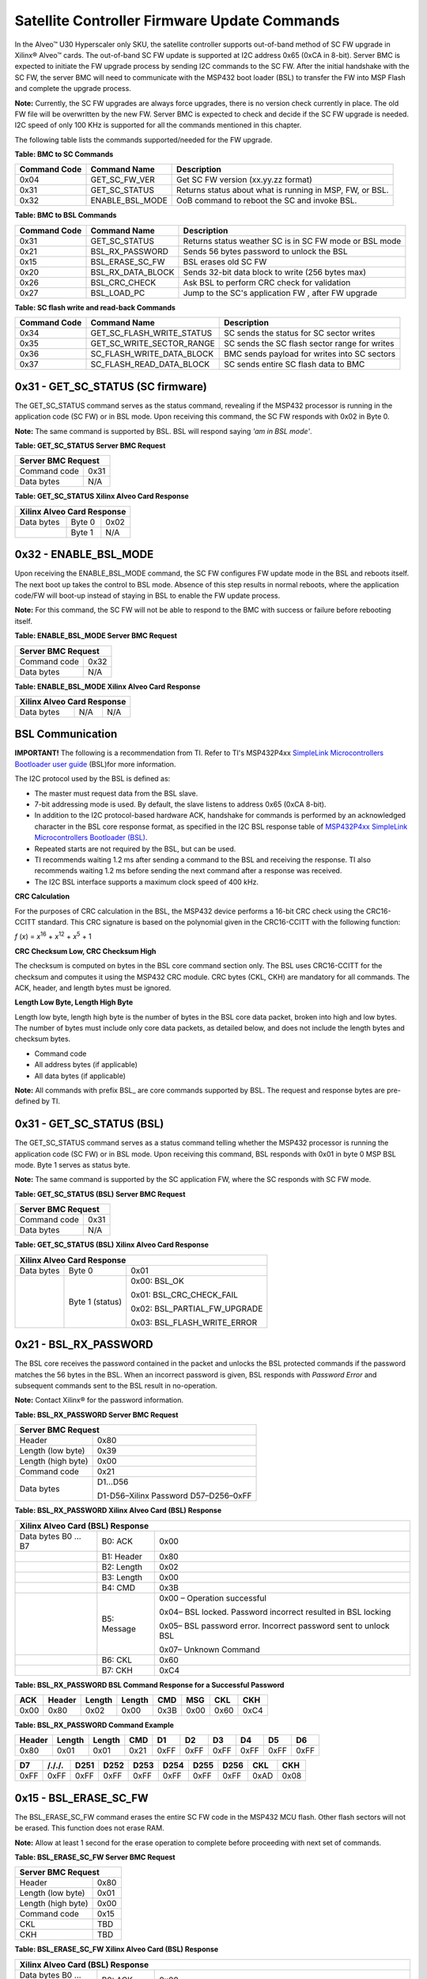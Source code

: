 Satellite Controller Firmware Update Commands
---------------------------------------------

In the Alveo™ U30 Hyperscaler only SKU, the satellite controller supports out-of-band method
of SC FW upgrade in Xilinx® Alveo™ cards. The out-of-band SC FW update is supported at I2C address 0x65 (0xCA in 8-bit). Server BMC is expected to initiate the FW upgrade process by sending I2C commands to the SC FW. 
After the initial handshake with the SC FW, the server BMC will need to communicate with the MSP432 boot loader (BSL) to transfer the FW into MSP Flash and complete the upgrade process.

**Note:** Currently, the SC FW upgrades are always force upgrades, there is no version check currently in place. The old FW file will be overwritten by the new FW. Server BMC is expected to check and decide if the SC FW upgrade is needed. I2C speed of only 100 KHz is supported for all the commands mentioned in this chapter.

The following table lists the commands supported/needed for the FW upgrade.

**Table: BMC to SC Commands**

+------------------+------------------------+------------------------------------------------------------+
| **Command Code** | **Command Name**       | **Description**                                            |
+==================+========================+============================================================+
| 0x04             | GET\_SC\_FW\_VER       | Get SC FW version (xx.yy.zz format)                        |
+------------------+------------------------+------------------------------------------------------------+
| 0x31             | GET\_SC\_STATUS        | Returns status about what is running in MSP, FW, or BSL.   |
+------------------+------------------------+------------------------------------------------------------+
| 0x32             | ENABLE\_BSL\_MODE      | OoB command to reboot the SC and invoke BSL.               |
+------------------+------------------------+------------------------------------------------------------+

**Table: BMC to BSL Commands**

+------------------+------------------------+------------------------------------------------------------+
| **Command Code** | **Command Name**       | **Description**                                            |
+==================+========================+============================================================+
| 0x31             | GET\_SC\_STATUS        | Returns status weather SC is in SC FW mode or BSL mode     |
+------------------+------------------------+------------------------------------------------------------+
| 0x21             | BSL\_RX\_PASSWORD      | Sends 56 bytes password to unlock the BSL                  |
+------------------+------------------------+------------------------------------------------------------+
| 0x15             | BSL\_ERASE\_SC\_FW     | BSL erases old SC FW                                       |
+------------------+------------------------+------------------------------------------------------------+
| 0x20             | BSL\_RX\_DATA\_BLOCK   | Sends 32-bit data block to write (256 bytes max)           |
+------------------+------------------------+------------------------------------------------------------+
| 0x26             | BSL\_CRC\_CHECK        | Ask BSL to perform CRC check for validation                |
+------------------+------------------------+------------------------------------------------------------+
| 0x27             | BSL\_LOAD\_PC          | Jump to the SC's application FW , after FW upgrade         |
+------------------+------------------------+------------------------------------------------------------+


**Table: SC flash write and read-back Commands**

+------------------+--------------------------------+-----------------------------------------------+
| **Command Code** | **Command Name**               | **Description**                               |
+==================+================================+===============================================+
| 0x34             | GET\_SC\_FLASH\_WRITE\_STATUS  | SC sends the status for SC sector writes      |
+------------------+--------------------------------+-----------------------------------------------+
| 0x35             | GET\_SC\_WRITE\_SECTOR\_RANGE  | SC sends the SC flash sector range for writes |
+------------------+--------------------------------+-----------------------------------------------+
| 0x36             | SC\_FLASH\_WRITE\_DATA\_BLOCK  | BMC sends payload for writes into SC sectors  |
+------------------+--------------------------------+-----------------------------------------------+
| 0x37             | SC\_FLASH\_READ\_DATA\_BLOCK   | SC sends entire SC flash data to BMC          |
+------------------+--------------------------------+-----------------------------------------------+


0x31 - GET\_SC\_STATUS (SC firmware)
~~~~~~~~~~~~~~~~~~~~~~~~~~~~~~~~~~~~

The GET\_SC\_STATUS command serves as the status command, revealing
if the MSP432 processor is running in the application code (SC FW)
or in BSL mode. Upon receiving this command, the SC FW responds with
0x02 in Byte 0.

**Note:** The same command is supported by BSL. BSL will respond
saying *'am in BSL mode'*.

**Table: GET\_SC\_STATUS Server BMC Request**

+-------------------------+------------+
| **Server BMC Request**               |
+=========================+============+
| Command code            |     0x31   |
+-------------------------+------------+
| Data bytes              |     N/A    |
+-------------------------+------------+

**Table: GET\_SC\_STATUS Xilinx Alveo Card Response**

+----------------+--------------+------------+
| **Xilinx Alveo Card Response**             |
+================+==============+============+
| Data bytes     |     Byte 0   |     0x02   |
+----------------+--------------+------------+
|                |     Byte 1   |     N/A    |
+----------------+--------------+------------+

0x32 - ENABLE\_BSL\_MODE
~~~~~~~~~~~~~~~~~~~~~~~~

Upon receiving the ENABLE\_BSL\_MODE command, the SC FW configures
FW update mode in the BSL and reboots itself. The next boot up takes
the control to BSL mode. Absence of this step results in normal
reboots, where the application code/FW will boot-up instead of
staying in BSL to enable the FW update process.

**Note:** For this command, the SC FW will not be able to respond
to the BMC with success or failure before rebooting itself.

**Table: ENABLE\_BSL\_MODE Server BMC Request**

+-------------------------+------------+
| **Server BMC Request**               |
+=========================+============+
| Command code            |     0x32   |
+-------------------------+------------+
| Data bytes              |     N/A    |
+-------------------------+------------+

**Table: ENABLE\_BSL\_MODE Xilinx Alveo Card Response**

+----------------+--------------+------------+
| **Xilinx Alveo Card Response**             |
+================+==============+============+
| Data bytes     | N/A          | N/A        |
+----------------+--------------+------------+

BSL Communication
~~~~~~~~~~~~~~~~~


**IMPORTANT!** The following is a recommendation from TI. Refer to TI's MSP432P4xx `SimpleLink Microcontrollers Bootloader user guide <https://www.ti.com/lit/ug/slau622j/slau622j.pdf>`_ (BSL)for more information.

The I2C protocol used by the BSL is defined as:

-  The master must request data from the BSL slave.

-  7-bit addressing mode is used. By default, the slave listens to
   address 0x65 (0xCA 8-bit).

-  In addition to the I2C protocol-based hardware ACK, handshake for
   commands is performed by an acknowledged character in the BSL core
   response format, as specified in the I2C BSL response table of
   `MSP432P4xx SimpleLink Microcontrollers Bootloader
   (BSL) <https://www.ti.com/lit/ug/slau622j/slau622j.pdf>`_.

-  Repeated starts are not required by the BSL, but can be used.

-  TI recommends waiting 1.2 ms after sending a command to the BSL and
   receiving the response. TI also recommends waiting 1.2 ms before
   sending the next command after a response was received.

-  The I2C BSL interface supports a maximum clock speed of 400 kHz.

**CRC Calculation**
               

For the purposes of CRC calculation in the BSL, the MSP432 device
performs a 16-bit CRC check using the CRC16-CCITT standard. This CRC
signature is based on the polynomial given in the CRC16-CCITT with
the following function:

*f* (*x*) = *x*\ :sup:`16` + *x*\ :sup:`12` + *x*\ :sup:`5` + 1

**CRC Checksum Low, CRC Checksum High**
                                   

The checksum is computed on bytes in the BSL core command section
only. The BSL uses CRC16-CCITT for the checksum and computes it
using the MSP432 CRC module. CRC bytes (CKL, CKH) are mandatory for
all commands. The ACK, header, and length bytes must be ignored.

**Length Low Byte, Length High Byte**
                                 

Length low byte, length high byte is the number of bytes in the BSL
core data packet, broken into high and low bytes. The number of
bytes must include only core data packets, as detailed below, and
does not include the length bytes and checksum bytes.

-  Command code

-  All address bytes (if applicable)

-  All data bytes (if applicable)

**Note:** All commands with prefix BSL\_ are core commands supported by BSL. The request and response bytes are pre-defined by TI.

0x31 - GET\_SC\_STATUS (BSL)
~~~~~~~~~~~~~~~~~~~~~~~~~~~~

The GET\_SC\_STATUS command serves as a status command telling
whether the MSP432 processor is running the application code (SC FW)
or in BSL mode. Upon receiving this command, BSL responds with 0x01
in byte 0 MSP BSL mode. Byte 1 serves as status byte.

**Note:** The same command is supported by the SC application FW,
where the SC responds with SC FW mode.

**Table: GET\_SC\_STATUS (BSL) Server BMC Request**

+-------------------------+------------+
| **Server BMC Request**               |
+=========================+============+
| Command code            |     0x31   |
+-------------------------+------------+
| Data bytes              |     N/A    |
+-------------------------+------------+

**Table: GET\_SC\_STATUS (BSL) Xilinx Alveo Card Response**

+----------------+-----------------+---------------------------------+
| **Xilinx Alveo Card Response**                                     |
+================+=================+=================================+
| Data bytes     | Byte 0          | 0x01                            |
+----------------+-----------------+---------------------------------+
|                | Byte 1 (status) | 0x00: BSL\_OK                   |
|                |                 |                                 |
|                |                 | 0x01: BSL\_CRC\_CHECK\_FAIL     |
|                |                 |                                 |
|                |                 | 0x02: BSL\_PARTIAL\_FW\_UPGRADE |
|                |                 |                                 |
|                |                 | 0x03: BSL\_FLASH\_WRITE\_ERROR  |
+----------------+-----------------+---------------------------------+

0x21 - BSL\_RX\_PASSWORD
~~~~~~~~~~~~~~~~~~~~~~~~

The BSL core receives the password contained in the packet and
unlocks the BSL protected commands if the password matches the 56
bytes in the BSL. When an incorrect password is given, BSL responds
with *Password Error* and subsequent commands sent to the BSL result
in no-operation.

**Note:** Contact Xilinx® for the password information.

**Table: BSL\_RX\_PASSWORD Server BMC Request**

+----------------------+--------------------------------------+
| **Server BMC Request**                                      |
+======================+======================================+
| Header               | 0x80                                 |
+----------------------+--------------------------------------+
| Length (low byte)    | 0x39                                 |
+----------------------+--------------------------------------+
| Length (high byte)   | 0x00                                 |
+----------------------+--------------------------------------+
| Command code         | 0x21                                 |
+----------------------+--------------------------------------+
| Data bytes           | D1…D56                               |
|                      |                                      |
|                      | D1-D56–Xilinx Password D57–D256–0xFF |
+----------------------+--------------------------------------+

**Table: BSL\_RX\_PASSWORD Xilinx Alveo Card (BSL) Response**

+--------------------+---------------+-----------------------------------------------------------------+
| **Xilinx Alveo Card (BSL) Response**                                                                 |
+====================+===============+=================================================================+
| Data bytes B0 … B7 | B0: ACK       | 0x00                                                            |
+--------------------+---------------+-----------------------------------------------------------------+
|                    | B1: Header    | 0x80                                                            |
+--------------------+---------------+-----------------------------------------------------------------+
|                    | B2: Length    | 0x02                                                            |
+--------------------+---------------+-----------------------------------------------------------------+
|                    | B3: Length    | 0x00                                                            |
+--------------------+---------------+-----------------------------------------------------------------+
|                    | B4: CMD       | 0x3B                                                            |
+--------------------+---------------+-----------------------------------------------------------------+
|                    | B5: Message   | 0x00 – Operation successful                                     |
|                    |               |                                                                 |
|                    |               | 0x04– BSL locked. Password incorrect resulted in BSL locking    |
|                    |               |                                                                 |
|                    |               | 0x05– BSL password error. Incorrect password sent to unlock BSL |
|                    |               |                                                                 |
|                    |               | 0x07– Unknown Command                                           |
+--------------------+---------------+-----------------------------------------------------------------+
|                    | B6: CKL       | 0x60                                                            |
+--------------------+---------------+-----------------------------------------------------------------+
|                    | B7: CKH       | 0xC4                                                            |
+--------------------+---------------+-----------------------------------------------------------------+

**Table: BSL\_RX\_PASSWORD BSL Command Response for a Successful Password**

+--------+----------+----------+----------+--------+--------+--------+--------+
| ACK    | Header   | Length   | Length   | CMD    | MSG    | CKL    | CKH    |
+========+==========+==========+==========+========+========+========+========+
| 0x00   | 0x80     | 0x02     | 0x00     | 0x3B   | 0x00   | 0x60   | 0xC4   |
+--------+----------+----------+----------+--------+--------+--------+--------+

**Table: BSL\_RX\_PASSWORD Command Example** 

+---------+--------+--------+-------+--------+--------+--------+--------+--------+--------+
| Header  | Length | Length |  CMD  |   D1   |   D2   |   D3   |   D4   |   D5   |   D6   |
+=========+========+========+=======+========+========+========+========+========+========+
| 0x80    | 0x01   | 0x01   | 0x21  | 0xFF   | 0xFF   | 0xFF   | 0xFF   | 0xFF   | 0xFF   |
+---------+--------+--------+-------+--------+--------+--------+--------+--------+--------+


+--------+---------+---------+---------+--------+--------+--------+---------+-------+-------+
| D7     | /././.  |  D251   |  D252   |  D253  |  D254  |  D255  |  D256   |  CKL  |  CKH  |
+========+=========+=========+=========+========+========+========+=========+=======+=======+
| 0xFF   | 0xFF    |   0xFF  | 0xFF    | 0xFF   | 0xFF   |  0xFF  |  0xFF   | 0xAD  | 0x08  |
+--------+---------+---------+---------+--------+--------+--------+---------+-------+-------+


0x15 - BSL\_ERASE\_SC\_FW
~~~~~~~~~~~~~~~~~~~~~~~~~


The BSL\_ERASE\_SC\_FW command erases the entire SC FW code in the MSP432 MCU flash. Other flash sectors will not be erased. This function does not erase RAM.

**Note:** Allow at least 1 second for the erase operation to
complete before proceeding with next set of commands.

**Table: BSL\_ERASE\_SC\_FW Server BMC Request**

+------------------------+------------+
|     **Server BMC Request**          |
+========================+============+
|     Header             |     0x80   |
+------------------------+------------+
|     Length (low byte)  |     0x01   |
+------------------------+------------+
|     Length (high byte) |     0x00   |
+------------------------+------------+
|     Command code       |     0x15   |
+------------------------+------------+
|     CKL                |     TBD    |
+------------------------+------------+
|     CKH                |     TBD    |
+------------------------+------------+

**Table: BSL\_ERASE\_SC\_FW Xilinx Alveo Card (BSL) Response**

+--------------------+---------------+-----------------------------------------------------------------+
| **Xilinx Alveo Card (BSL) Response**                                                                 |
+====================+===============+=================================================================+
| Data bytes B0 … B7 | B0: ACK       | 0x00                                                            |
+--------------------+---------------+-----------------------------------------------------------------+
|                    | B1: Header    | 0x80                                                            |
+--------------------+---------------+-----------------------------------------------------------------+
|                    | B2: Length    | 0x02                                                            |
+--------------------+---------------+-----------------------------------------------------------------+
|                    | B3: Length    | 0x00                                                            |
+--------------------+---------------+-----------------------------------------------------------------+
|                    | B4: CMD       | 0x3B                                                            |
+--------------------+---------------+-----------------------------------------------------------------+
|                    | B5: Message   | 0x00 – Operation successful                                     |
|                    |               |                                                                 |
|                    |               | 0x04– BSL locked. Password incorrect resulted in BSL locking    |
|                    |               |                                                                 |
|                    |               | 0x05– BSL password error. Incorrect password sent to unlock BSL |
|                    |               |                                                                 |
|                    |               | 0x07– Unknown Command                                           |
+--------------------+---------------+-----------------------------------------------------------------+
|                    | B6: CKL       | 0x60                                                            |
+--------------------+---------------+-----------------------------------------------------------------+
|                    | B7: CKH       | 0xC4                                                            |
+--------------------+---------------+-----------------------------------------------------------------+

**Command Example**
               

**Table: BSL\_ERASE\_SC\_FW Initiate Erase**

+-------------+--------------+--------------+------------+------------+------------+
|     Header  |     Length   |     Length   |     CMD    |     CKL    |     CKH    |
+=============+==============+==============+============+============+============+
|     0x80    |     0x01     |     0x00     |     0x15   |     0x64   |     0xA3   |
+-------------+--------------+--------------+------------+------------+------------+

**Table: BSL\_ERASE\_SC\_FW BSL Response (Successful Operation)**

+-------------+--------------+--------------+----------+------------+------------+------------+------------+
|     ACK     |     Header   |     Length   | Length   |     CMD    |     MSG    |     CKL    |     CKH    |
+=============+==============+==============+==========+============+============+============+============+
|     0x00    |     0x80     |     0x02     | 0x00     |     0x3B   |     0x00   |     0x60   |     0xC4   |
+-------------+--------------+--------------+----------+------------+------------+------------+------------+

0x20 - BSL\_RX\_DATA\_BLOCK
~~~~~~~~~~~~~~~~~~~~~~~~~~~

The BSL core writes bytes data byte 1 (D1)–data byte n (Dn) starting
from the location specified in the address fields. The
BSL\_RX\_DATA\_BLOCK command allows the BSL to address the device
with the full 32-bit range.

**Table: BSL\_RX\_DATA\_BLOCK Server BMC Request**

+----------------------------+------------------+
|     **Server BMC Request**                    |
+============================+==================+
| Header                     | 0x80             |
+----------------------------+------------------+
| Length (low byte)          | 0x05             |
+----------------------------+------------------+
| Length (high byte)         | 0x01             |
+----------------------------+------------------+
| Command code               | 0x20             |
+----------------------------+------------------+
| Address bytes              | A0, A1, A2, A3   |
+----------------------------+------------------+
| Data bytes                 | D1, D2 ... D256  |
+----------------------------+------------------+
| CKL                        | TBD              |
+----------------------------+------------------+
| CKH                        | TBD              |
+----------------------------+------------------+

**Table: BSL\_RX\_DATA\_BLOCK Xilinx Alveo Card (BSL) Response**

+--------------------+---------------+-----------------------------------------------------------------+
| **Xilinx Alveo Card (BSL) Response**                                                                 |
+====================+===============+=================================================================+
| Data bytes B0 … B7 | B0: ACK       | 0x00                                                            |
+--------------------+---------------+-----------------------------------------------------------------+
|                    | B1: Header    | 0x80                                                            |
+--------------------+---------------+-----------------------------------------------------------------+
|                    | B2: Length    | 0x02                                                            |
+--------------------+---------------+-----------------------------------------------------------------+
|                    | B3: Length    | 0x00                                                            |
+--------------------+---------------+-----------------------------------------------------------------+
|                    | B4: CMD       | 0x3B                                                            |
+--------------------+---------------+-----------------------------------------------------------------+
|                    | B5: Message   | 0x00 – Operation successful                                     |
|                    |               |                                                                 |
|                    |               | 0x04– BSL locked. Password incorrect resulted in BSL locking    |
|                    |               |                                                                 |
|                    |               | 0x05– BSL password error. Incorrect password sent to unlock BSL |
|                    |               |                                                                 |
|                    |               | 0x07– Unknown Command                                           |
+--------------------+---------------+-----------------------------------------------------------------+
|                    | B6: CKL       | 0x60                                                            |
+--------------------+---------------+-----------------------------------------------------------------+
|                    | B7: CKH       | 0xC4                                                            |
+--------------------+---------------+-----------------------------------------------------------------+

BSL\_RX\_DATA\_BLOCK Command Example
                                    

**Table: Write Data** 0x76543210 **to Address** 0x0001:0000

+---------+----------+----------+------+------+-------+------+------+------+------+------+------+-------+--------+
| Header  | Length   | Length   | CMD  | A0   |  A1   | A2   | A3   | D1   | D2   | D3   | D4   | CKL   | CKH    |
+=========+==========+==========+======+======+=======+======+======+======+======+======+======+=======+========+
| 0x80    | 0x09     | 0x00     | 0x20 | 0x00 | 0x00  | 0x01 | 0x00 | 0x10 | 0x32 | 0x54 | 0x76 | 0x66  | 0x96   |
+---------+----------+----------+------+------+-------+------+------+------+------+------+------+-------+--------+

**Table: BSL\_RX\_DATA\_BLOCK BSL Response for a Successful Data Write**

+------+----------+----------+----------+--------+--------+--------+--------+
| ACK  | Header   | Length   | Length   | CMD    | MSG    | CKL    | CKH    |
+======+==========+==========+==========+========+========+========+========+
| 0x00 | 0x80     | 0x02     | 0x00     | 0x3B   | 0x00   | 0x60   | 0xC4   |
+------+----------+----------+----------+--------+--------+--------+--------+

**Note:** The BMC will need to parse through the SC FW file to
identify the start location for each segment. To be specific, search
for '@' and use the following 4-byte address to frame and send the
address bytes: A0, A1, A2, and A3 (LSB first).

**Figure: Linux grep Command**

.. image:: ./images/sc-segments.png
   :align: center



There are 4 segments in the following example:

-  @200– Segment starting at (0x00000200 A0 = 0x00; A1 = 0x02; A2 =
   0x00; A3 = 0x00)

-  @1f780– Segment starting at 0x0001F780 (A0 = 0x80; A1 = 0xF7; A2 =
   0x01; A3 = 0x00)

-  @20e58– Segment starting at 0x00020E58 (A0 = 0x58; A1 = 0x0E; A2 =
   0x02; A3 = 0x00)

-  @0000– Segment starting at 0x00000000 (A0 = 0x00; A1 = 0x00; A2 =
   0x00; A3 = 0x00)



This figure captures the linux grep command and response for the
string '@' within the FW file.

**Note:** The string '@' represents the start of a new section in
the flash memory.

Because the BSL\_RX\_DATA\_BLOCK command's maximum data size is 256
bytes, the address needs to be incremented by 256 or 0x100.

-  For the first packet in every segment, the BMC will send the 4-byte
   address as parsed above

    0x80 0x09 0x00 0x20 0x00 0x02 0x00 0x00 0x00 0x01 .. 0xFF 0x66 0x96.

-  For all subsequent packets, the BMC will increment the address by
   0x100 while sending the commands 0x80 0x09 0x00 0x20 0x00 0x03 0x00
   0x00 0x00 0x01 .. 0xFF 0x66 0x96
   Header-Length-CMD-Address-Data-Checksum.

0x26 - BSL\_CRC\_CHECK
~~~~~~~~~~~~~~~~~~~~~~

**Note:** The BSL\_CRC\_CHECK command is an optional command.

The MSP432 device performs a 16-bit CRC check using the CCITT standard. The address given is the first byte of the CRC check; 2 bytes are used for the length.

**Table: BSL\_CRC\_CHECK Server BMC Request**

+--------------------------+------------------------+
|     **Server BMC Request**                        |
+==========================+========================+
|     Header               |     0x80               |
+--------------------------+------------------------+
|     Length (low Byte)    |     TBD                |
+--------------------------+------------------------+
|     Length (high Byte)   |     0x00               |
+--------------------------+------------------------+
|     Command code         |     0x26               |
+--------------------------+------------------------+
|     Address bytes        |     A0, A1, A2, A3     |
+--------------------------+------------------------+
| Data bytes               | D1: length (low byte)  |
|                          |                        |
|                          | D2: length (high byte) |
+--------------------------+------------------------+
| CKL                      |     TBD                |
+--------------------------+------------------------+
| CKH                      |     TBD                |
+--------------------------+------------------------+

**Table: BSL\_CRC\_CHECK Xilinx Alveo Card (BSL) Response** 

+---------------------+---------------+------------+
|     **Xilinx Alveo Card (BSL) Response**         |
+=====================+===============+============+
| Data bytes B0 … B8  | B0: ACK       |     0x00   |
+---------------------+---------------+------------+
|                     | B1: Header    |     0x80   |
+---------------------+---------------+------------+
|                     | B2: Length    |     0x02   |
+---------------------+---------------+------------+
|                     | B3: Length    |     0x00   |
+---------------------+---------------+------------+
|                     | B4: CMD       |     0x3A   |
+---------------------+---------------+------------+
|                     | B5: Data1     |     TBD    |
+---------------------+---------------+------------+
|                     | B6: Data2     |     TBD    |
+---------------------+---------------+------------+
|                     | B7: CKL       |     TBD    |
+---------------------+---------------+------------+
|                     | B8: CKH       |     TBD    |
+---------------------+---------------+------------+

BSL\_CRC\_CHECK Command Example
                               

Perform a CRC check from address 0x0000:4400 to 0x0000:47FF (size of 1024 bytes of data).

**Table: BSL\_CRC\_CHECK Command Example**

+----------+----------+----------+--------+--------+--------+--------+--------+--------+--------+--------+--------+
| Header   | Length   | Length   | CMD    | A0     | A1     | A2     | A3     | D1     | D2     | CKL    | CKH    |
+==========+==========+==========+========+========+========+========+========+========+========+========+========+
| 0x80     | 0x07     | 0x00     | 0x26   | 0x00   | 0x44   | 0x00   | 0x00   | 0x00   | 0x04   | 0xF7   | 0xE6   |
+----------+----------+----------+--------+--------+--------+--------+--------+--------+--------+--------+--------+

The BSL response where 0x55 is the low byte of the calculated checksum and 0xAA is the high byte of the calculated checksum:

**Table: BSL\_CRC\_CHECK Response for a Successful CRC Calculation**

+----------+----------+----------+----------+--------+--------+--------+--------+--------+
| ACK      | Header   | Length   | Length   | CMD    | D1     | D2     | CKL    | CKH    |
+==========+==========+==========+==========+========+========+========+========+========+
| 0x00     | 0x80     | 0x03     | 0x00     | 0x3A   | 0x55   | 0xAA   | 0x12   | 0x2B   |
+----------+----------+----------+----------+--------+--------+--------+--------+--------+

**Note:** As noted in the
`BSL\_RX\_DATA\_BLOCK <#bsl_rx_data_block>`__ command, BMC will need
to parse through the SC FW file to identify the start address for
each command.

0x27 - BSL\_LOAD\_PC
~~~~~~~~~~~~~~~~~~~~

The BSL\_LOAD\_PC command causes the BSL to jump and begin execution
at the given address. The BSL responds with 0x00. In this case, the
jump address is 0x0000:0201.

**Table: BSL\_LOAD\_PC Server BMC Request**

+--------------------+----------------------------------------------------------+
|     **Server BMC Request**                                                    |
+====================+==========================================================+
| Header             |     0x80                                                 |
+--------------------+----------------------------------------------------------+
| Length (low byte)  |     0x05                                                 |
+--------------------+----------------------------------------------------------+
| Length (high byte) |     0x00                                                 |
+--------------------+----------------------------------------------------------+
| Command code       |     0x27                                                 |
+--------------------+----------------------------------------------------------+
| Address bytes      |     A0, A1, A2, A3 A0: 0x01 A1: 0x02 A2: 0x00 A3: 0x00   |
+--------------------+----------------------------------------------------------+
| CKL                |     TBD                                                  |
+--------------------+----------------------------------------------------------+
| CKH                |     TBD                                                  |
+--------------------+----------------------------------------------------------+

**Table: BSL\_LOAD\_PC Xilinx Alveo Card Response**

+-------------+--------------+--------------------+
|     **Xilinx Alveo Card Response**              |
+=============+==============+====================+
| Data bytes  |     Byte 0   |     0x00–Success   |
+-------------+--------------+--------------------+

Command Example
               

The program counter is set to 0x0000:0201. The server BMC must send
the address bytes as A0=0x01, A1=0x02, A2=0x00, and A3=0x00.

+----------+----------+----------+--------+--------+--------+--------+--------+--------+--------+
| Header   | Length   | Length   | CMD    | A0     | A1     | A2     | A3     | CKL    | CKH    |
+==========+==========+==========+========+========+========+========+========+========+========+
| 0x80     | 0x05     | 0x00     | 0x27   | 0x01   | 0x02   | 0x00   | 0x00   | 0x8E   | 0xBC   |
+----------+----------+----------+--------+--------+--------+--------+--------+--------+--------+

The BSL responds with 0x00.

**Note:** Functionality of the BSL core command has been modified
to improve robustness around the SC FW upgrade process. When BMC
issues this command to jump to SC application code, BSL checks the
CRC of the entire SC FW image. If the CRC check is successful, BSL
loads the new SC application code. If not, the MSP stays in BSL mode
with the assumption that SC FW is corrupted/interrupted due to CRC
failure.

Sample BSL Commands
~~~~~~~~~~~~~~~~~~~

The contents from the following table have been imported from
TotalPhase Aardvark I2C adapter.

**Figure: I2C Transaction captured using I2C Aardvark Tool**

.. image:: ./images/aardvark_capture_SC_FW_update.PNG
   :align: center

 
Timing Diagram: Normal Flow of OoB SC FW Upgrade
~~~~~~~~~~~~~~~~~~~~~~~~~~~~~~~~~~~~~~~~~~~~~~~~

1. The BMC sends the 0x31 GET\_SC\_STATUS command to the SC, which responds with 0x02 - MSP SC FW mode.

2. The BMC sends the 0x32 Enable\_BSL\_Mode command to the SC which
   configures the BSL parameters and reboots itself. The MSP enters BSL
   mode on the next boot up. No response is sent to BMC.

3. The BMC waits 1 second and sends the 0x31 GET\_SC\_STATUS command to
   BSL and gets response 0x01 from the BSL MSP in BSL mode.

4. The BMC unlocks the BSL by sending the password (0x21
   BSL\_RX\_PASSWORD) and the BSL sends the status in response.

5. The BMC sends the 0x15 BSL\_ERASE\_SC\_FW command to the BSL asking
   that the entire SC FW image to be erased. BSL erases the FW and sends
   the response back to BMC.

6. The BMC sends the entire SC FW via repeated 0x20 BSL\_RX\_Data
   command with the correct start address and BSL sends the status in
   response.

7. The BMC (optionally) sends the 0x26 BSL\_CRC\_CHECK command with the
   correct start address and the BSL sends the status in response.

8. The BMC sends the 0x27 BSL\_Load\_PC command and the BSL checks the
   CRC on the full FW. If CRC passes, the new SC FW loads. If not, it
   stays in BSL mode, enabling the BMC to restart the SC FW upgrade (see
   step 3).

*Figure:* Timing Diagram: Normal flow of Out-of-Band SC FW Upgrade


.. image:: ./images/sc-update-normal-flow.png
   :align: center

Timing Diagram: Interrupted Flow of the OoB SC FW Upgrade
~~~~~~~~~~~~~~~~~~~~~~~~~~~~~~~~~~~~~~~~~~~~~~~~~~~~~~~~~

1. If the SC FW upgrade is interrupted mid-way due to power cycle (i.e.,
   BMC reboot, MSP reboot, etc.,) the BSL takes corrective action by
   prohibiting the partial/corrupt FW to boot.

2. The BSL disables the SC FW application code and hangs in BSL, waiting
   for a new SC FW upgrade process by BMC.

3. The BMC will need to re-trigger the upgrade process from the start.
   This is done by sending a 0x31 GET\_SC\_STATUS command to get the
   status and following `Timing Diagram: Normal Flow of OoB SC FW
   Upgrade <#timing-diagram-normal-flow-of-oob-sc-fw-upgrade>`__.

**Note:** It is possible the I2C engine in the BSL can get stuck
if the transaction got interrupted (as mentioned in step 1). Because
the BSL does not have I2C recovery mechanisms, the only way to get
back to BSL mode is to reboot the MSP. This can be only done by the
AC power cycle of the server.

**Figure: Interrupted flow of OoB SC FW Upgrade**

.. image:: ./images/sc-update-interrupted-flow.png
   :align: center


SC flash write and read-back Commands
~~~~~~~~~~~~~~~~~~~~~~~~~~~~~~~~~~~~~

0x34 - GET\_SC\_FLASH\_WRITE\_STATUS
~~~~~~~~~~~~~~~~~~~~~~~~~~~~~~~~~~~~

BMC sends this command to get the status for the SC flash sector write operations.

**Table: GET\_SC\_FLASH\_WRITE\_STATUS Server BMC Request**

+---------------+--------+
| **Server BMC Request** |
+===============+========+
| Command code  | 0x34   |
+---------------+--------+
| Byte0         | N/A    |
+---------------+--------+

**Table: GET\_SC\_FLASH\_WRITE\_STATUS Xilinx Alveo Card Response**

+-------------+---------+-------------------------------------------+
| **Xilinx Alveo Card Response**                                    |
+=============+=========+===========================================+
| Data bytes  | B0      | 0x01 - Operation success (No error)       |
|             |         |                                           |
|             |         | 0x02 - Operation failed                   |
|             |         |                                           |
|             |         | 0x03 - Operation in progress              |
|             |         |                                           |
|             |         | 0x04 - Invalid input parameters           |
|             |         |                                           |
|             |         | 0x05 - Device busy, recheck later         |
|             |         |                                           |
|             |         | 0x06 - Invalid CRC (for I2C transaction)  |
|             |         |                                           |
|             |         | 0x07 - Data sector overflow               |
|             |         |                                           |
|             |         | 0x08 - SC flash write error               |
|             |         |                                           |
|             |         | 0x09 - Unwritable sector                  |
|             |         |                                           |
+-------------+---------+-------------------------------------------+

0x35 - GET\_SC\_WRITE\_SECTOR\_RANGE
~~~~~~~~~~~~~~~~~~~~~~~~~~~~~~~~~~~~

The BMC sends this command to get the valid SC flash sector range for the write operations. Based on the response code in Byte 0 and the sector range (B1 - B4), BMC can calculate the total number of bytes of writable data to be sent to SC flash. SC's total flash size is 2 MB and there are 512 sectors (4 KB each) in total. BMC can write only in the writable sectors. Refer the table below for flash sector partition and valid writable sector range (156 - 511). 

**Note:** BMC must send command 0x35 to get valid write sectors before sending the command 0x36 to transfer write data payload. Additionally, if BMC resends the command 0x35 in the middle of the write data payload transfer, SC will reset the entire write flow (i.e.) the start & end sectors. Optionally, BMC can also send the command 0x35 to reset the flow, in case it is needed. 

**Table: SC flash sector partition information**

+---------------------------+-----------------------------+----------------------+
| **SC flash sector range** | **Usage**                   | **Writable to BMC**  |
+===========================+=============================+======================+
| 0 - 127                   | SC firmware                 | NO                   |
+---------------------------+-----------------------------+----------------------+
| 128 - 129                 | Run-time config data        | NO                   |
+---------------------------+-----------------------------+----------------------+
| 130 - 147                 | BSL (Boot-loader) firmware  | NO                   |
+---------------------------+-----------------------------+----------------------+
| 148 - 155                 | Run-time config data & logs | NO                   |
+---------------------------+-----------------------------+----------------------+
| 156 - 511                 | Unused                      | YES                  |
+---------------------------+-----------------------------+----------------------+


**Table: GET\_SC\_WRITE\_SECTOR\_RANGE Server BMC Request**

+---------------+--------+
| **Server BMC Request** |
+===============+========+
| Command code  | 0x35   |
+---------------+--------+
| Byte0         | N/A    |
+---------------+--------+

**Table: GET\_SC\_WRITE\_SECTOR\_RANGE Xilinx Alveo Card Response**

+-------------+---------+-------------------------------------------+
| **Xilinx Alveo Card Response**                                    |
+=============+=========+===========================================+
| Data bytes  | B0      | 0x01 - Operation success (No error)       |
|             |         |                                           |
|             |         | 0x02 - Operation failed                   |
|             |         |                                           |
|             |         | 0x03 - Unwritable sector range            |
|             |         |                                           |
+-------------+---------+-------------------------------------------+
|             | B1      | Start sector number (low byte)            |
+-------------+---------+-------------------------------------------+
|             | B2      | Start sector number (high byte)           |
+-------------+---------+-------------------------------------------+
|             | B3      | End sector number (low byte)              |
+-------------+---------+-------------------------------------------+
|             | B4      | End sector number (high byte)             |
+-------------+---------+-------------------------------------------+

0x36 - SC\_FLASH\_WRITE\_DATA\_BLOCK
~~~~~~~~~~~~~~~~~~~~~~~~~~~~~~~~~~~~

BMC sends this command iteratively to send payload to write into SC flash sectors. Upon receiving the write payload, SC automatically starts writing the data from the 1st available writable flash sector as informed via command 0x35. Each transaction is limited to 251 bytes to accommodate 2 bytes of CRC. BMC must use the CRC16-CCITT signature based on the polynomial function below:
*f* (*x*) = *x*\ :sup:`16` + *x*\ :sup:`12` + *x*\ :sup:`5` + 1

In case of CRC mismatch (return code 0x05), BMC must resend the transaction. And it is BMC's responsibility to keep track of the total number of bytes written/sent. After the completion of each transaction, BMC must check the write status via command 0x34 and proceed to next transaction only if SC returns 0x01 as response. SC performs the flash write operation in the background and will not be able to handle parallel/multiple transactions.

**Note:** BMC must send command 0x35 to set valid write sectors before sending the command 0x36 to send write data. Additionally, if BMC resends the command 0x35 in the middle of the write data payload transfer, SC will reset the entire write flow (i.e.) the start & end sectors. Optionally, BMC can also send the command 0x35 to reset the flow, in case it is needed.

**Table: SC\_FLASH\_WRITE\_DATA\_BLOCK Server BMC Request**

+---------------+---------------------+
| **Server BMC Request**              |
+===============+=====================+
| Command code  | 0x36                |
+---------------+---------------------+
| Data Bytes    | D1, D2, ... D251    |
+---------------+---------------------+
| CKL           | CRC Low byte        |
+---------------+---------------------+
| CKH           | CRC High byte       |
+---------------+---------------------+

**Table: SC\_FLASH\_WRITE\_DATA\_BLOCK Xilinx Alveo Card Response**

+-------------+---------+-----------------------------------------------+
| **Xilinx Alveo Card Response**                                        |
+=============+=========+===============================================+
| Data bytes  | B0      | 0x01 - Operation success (No error)           |
|             |         |                                               |
|             |         | 0x02 - Operation failed                       |
|             |         |                                               |
|             |         | 0x03 - Invalid CRC (for I2C transaction)      |
|             |         |                                               |
|             |         | 0x04 - Send command 0x35 first and retry 0x36 |
|             |         |                                               |
+-------------+---------+-----------------------------------------------+

0x37 - SC\_FLASH\_READ\_DATA\_BLOCK
~~~~~~~~~~~~~~~~~~~~~~~~~~~~~~~~~~~

BMC sends this command iteratively to read the data from entire SC flash. Each transaction is limited to 251 bytes to accommodate 2 bytes of CRC. BMC must use the CRC16-CCITT signature based on the polynomial function below:
*f* (*x*) = *x*\ :sup:`16` + *x*\ :sup:`12` + *x*\ :sup:`5` + 1

At the end of each transaction, BMC must perform CRC check and then only proceed to read the next sector. In case of CRC mismatch, BMC must ask SC to resend the previous transaction. For the last transaction, SC may send a payload less than 251 bytes and it is BMC's responsibility to keep track of the total number of bytes read. 

**Table: SC\_FLASH\_READ\_DATA\_BLOCK Server BMC Request**

+---------------+-----------------------------------+
| **Server BMC Request**                            |
+===============+===================================+
| Command code  | 0x37                              |
+---------------+-----------------------------------+
| Byte0         | 0x00: Resend previous transaction |
|               |                                   |
|               | 0x01: Send next transaction       |
|               |                                   |
+---------------+-----------------------------------+

**Table: SC\_FLASH\_READ\_DATA\_BLOCK Xilinx Alveo Card Response**

+---------------+---------------------+
| **Xilinx Alveo Card Response**      |
+===============+=====================+
| Data Bytes    | D1, D2, ... D251    |
+---------------+---------------------+
| CKL           | CRC Low byte        |
+---------------+---------------------+
| CKH           | CRC High byte       |
+---------------+---------------------+

**Xilinx Support**

For support resources such as answers, documentation, downloads, and forums, see the `Alveo Accelerator Cards Xilinx Community Forum <https://forums.xilinx.com/t5/Alveo-Accelerator-Cards/bd-p/alveo>`_.

**License**

Licensed under the Apache License, Version 2.0 (the "License"); you may not use this file except in compliance with the License.

You may obtain a copy of the License at
`http://www.apache.org/licenses/LICENSE-2.0 <http://www.apache.org/licenses/LICENSE-2.0>`_

All images and documentation, including all debug and support documentation, are licensed under the Creative Commons (CC) Attribution 4.0 International License (the "CC-BY-4.0 License"); you may not use this file except in compliance with the CC-BY-4.0 License.

You may obtain a copy of the CC-BY-4.0 License at
`https://creativecommons.org/licenses/by/4.0/ <https://creativecommons.org/licenses/by/4.0/>`_

Unless required by applicable law or agreed to in writing, software distributed under the License is distributed on an "AS IS" BASIS, WITHOUT WARRANTIES OR CONDITIONS OF ANY KIND, either express or implied. See the License for the specific language governing permissions and limitations under the License.


.. raw:: html

	<p align="center"><sup>XD038 | &copy; Copyright 2021 Xilinx, Inc.</sup></p>
